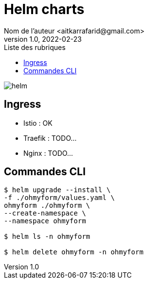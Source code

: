 = Helm charts
Nom de l’auteur <aitkarrafarid@gmail.com>
v1.0, 2022-02-23
:toc:
:toc-title: Liste des rubriques
:imagesdir: ../images

image::/images/helm.png[float="center"]

== Ingress
- Istio : OK
- Traefik : TODO...
- Nginx : TODO...

== Commandes CLI
----
$ helm upgrade --install \
-f ./ohmyform/values.yaml \
ohmyform ./ohmyform \
--create-namespace \
--namespace ohmyform

$ helm ls -n ohmyform

$ helm delete ohmyform -n ohmyform
----